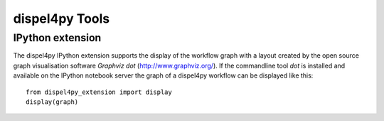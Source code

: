 dispel4py Tools
---------------


IPython extension
=================

.. The IPython extension for Dispel4Py allows to run the commands described above within the interactive web environment of IPython. Using an interactive IPython notebook in your browser load the Dispel4Py extension package::
..
..     %load_ext dispel4py_extension
    
.. You can now list package contents in the registry, view the source of Dispel4Py components or register new Dispel4Py components using the ``%dispel4py`` command from the notebook::
..
..     %dispel4py list dispel4py.test
..     %dispel4py view eu.verce.seismo.Detrend_CM
    
The dispel4py IPython extension supports the display of the workflow graph with a layout created by the open source graph visualisation software *Graphviz dot* (http://www.graphviz.org/). If the commandline tool *dot* is installed and available on the IPython notebook server the graph of a dispel4py workflow can be displayed like this::

    from dispel4py_extension import display
    display(graph)

.. image:: images/dispel4py_graph.png